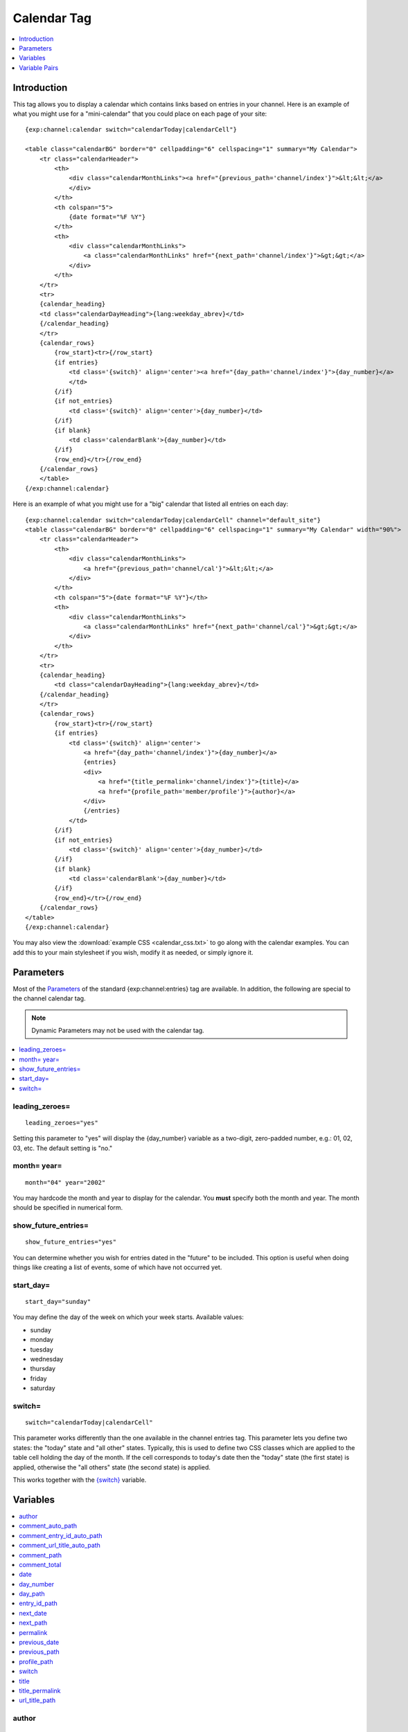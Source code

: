 ############
Calendar Tag
############

.. contents::
   :local:
   :depth: 1

************
Introduction
************

This tag allows you to display a calendar which contains links based on
entries in your channel. Here is an example of what you might use for a
"mini-calendar" that you could place on each page of your site:

::

    {exp:channel:calendar switch="calendarToday|calendarCell"}

    <table class="calendarBG" border="0" cellpadding="6" cellspacing="1" summary="My Calendar">
        <tr class="calendarHeader">
            <th>
                <div class="calendarMonthLinks"><a href="{previous_path='channel/index'}">&lt;&lt;</a>
                </div>
            </th>
            <th colspan="5">
                {date format="%F %Y"}
            </th>
            <th>
                <div class="calendarMonthLinks">
                    <a class="calendarMonthLinks" href="{next_path='channel/index'}">&gt;&gt;</a>
                </div>
            </th>
        </tr>
        <tr>
        {calendar_heading}
        <td class="calendarDayHeading">{lang:weekday_abrev}</td>    
        {/calendar_heading}
        </tr>
        {calendar_rows}
            {row_start}<tr>{/row_start}
            {if entries}
                <td class='{switch}' align='center'><a href="{day_path='channel/index'}">{day_number}</a>
                </td>
            {/if}
            {if not_entries}
                <td class='{switch}' align='center'>{day_number}</td> 
            {/if}
            {if blank}
                <td class='calendarBlank'>{day_number}</td>
            {/if}
            {row_end}</tr>{/row_end}
        {/calendar_rows}
        </table>
    {/exp:channel:calendar}

Here is an example of what you might use for a "big" calendar that
listed all entries on each day:

::

    {exp:channel:calendar switch="calendarToday|calendarCell" channel="default_site"}
    <table class="calendarBG" border="0" cellpadding="6" cellspacing="1" summary="My Calendar" width="90%">
        <tr class="calendarHeader">
            <th>
                <div class="calendarMonthLinks">
                    <a href="{previous_path='channel/cal'}">&lt;&lt;</a>
                </div>
            </th>
            <th colspan="5">{date format="%F %Y"}</th>
            <th>
                <div class="calendarMonthLinks">
                    <a class="calendarMonthLinks" href="{next_path='channel/cal'}">&gt;&gt;</a>
                </div>
            </th>
        </tr>
        <tr>
        {calendar_heading}
            <td class="calendarDayHeading">{lang:weekday_abrev}</td>            
        {/calendar_heading}
        </tr>
        {calendar_rows}
            {row_start}<tr>{/row_start}
            {if entries}
                <td class='{switch}' align='center'>
                    <a href="{day_path='channel/index'}">{day_number}</a>             
                    {entries}
                    <div>
                        <a href="{title_permalink='channel/index'}">{title}</a> 
                        <a href="{profile_path='member/profile'}">{author}</a>
                    </div>
                    {/entries}
                </td>
            {/if}
            {if not_entries}
                <td class='{switch}' align='center'>{day_number}</td>
            {/if}
            {if blank}
                <td class='calendarBlank'>{day_number}</td>
            {/if}
            {row_end}</tr>{/row_end}
        {/calendar_rows}
    </table>
    {/exp:channel:calendar}

You may also view the :download:`example CSS <calendar_css.txt>` to go along with
the calendar examples. You can add this to your main stylesheet if you
wish, modify it as needed, or simply ignore it.

**********
Parameters
**********

Most of the `Parameters <channel_entries.html#parameters>`_ of the standard
{exp:channel:entries} tag are available. In addition, the following are
special to the channel calendar tag.

.. note:: Dynamic Parameters may not be used with the calendar tag.

.. contents::
   :local:

leading\_zeroes=
----------------

::

	leading_zeroes="yes"

Setting this parameter to "yes" will display the {day\_number} variable
as a two-digit, zero-padded number, e.g.: 01, 02, 03, etc. The default
setting is "no."

month= year=
------------

::

	month="04" year="2002"

You may hardcode the month and year to display for the calendar. You
**must** specify both the month and year. The month should be specified
in numerical form.

show_future_entries=
----------------------

::

	show_future_entries="yes"

You can determine whether you wish for entries dated in the "future" to
be included. This option is useful when doing things like creating a
list of events, some of which have not occurred yet.

start\_day=
-----------

::

	start_day="sunday"

You may define the day of the week on which your week starts. Available
values:

-  sunday
-  monday
-  tuesday
-  wednesday
-  thursday
-  friday
-  saturday

switch=
-------

::

	switch="calendarToday|calendarCell"

This parameter works differently than the one available in the channel
entries tag. This parameter lets you define two states: the "today"
state and "all other" states. Typically, this is used to define two CSS
classes which are applied to the table cell holding the day of the
month. If the cell corresponds to today's date then the "today" state
(the first state) is applied, otherwise the "all others" state (the
second state) is applied.

This works together with the `{switch} <#var_switch>`_ variable.

*********
Variables
*********

.. contents::
   :local:

author
------

::

	{author}

The author's screen name, if it exists; otherwise, this variable will
display the username. This is used inside the
`{entries}{/entries} <#var_entries>`_ variable pair.

comment\_auto\_path
-------------------

::

	{comment_auto_path}

This variable is replaced by the URL set in the "Comment Page URL"
preference under Admin > Channel Management. No entry id, URL Title, or
other information is included; this is the exact URL from the
preference.

comment\_entry\_id\_auto\_path
------------------------------

::

	{comment_entry_id_auto_path}

This variable is replaced by the URL set in the "Comment Page URL"
preference under Admin > Channel Management. The ID number of the entry
will be automatically added. For example, this

::

	<a href="{comment_entry_id_auto_path}">my entry</a>

Would be rendered like this

::

	<a href="http://example.com/index.php/channel/comments/234/">my entry</a>

comment\_url\_title\_auto\_path
-------------------------------

::

	{comment_url_title_auto_path}

This variable is replaced by the URL set in the "Comment Page URL"
preference under Admin > Channel Management. The URL Title of the entry
will be automatically added. For example, this

::

	<a href="{comment_url_title_auto_path}">my entry</a>

Would be rendered like this

::

	<a href="http://example.com/index.php/channel/comments/ice_cream/">my entry</a>

comment\_path
-------------

::

	{comment_path='channel/comments'}

The URL to the specified template. The ID number of the entry will be
automatically added. For example, this::

	<a href="{comment_path='channel/comments'}">comments</a>

Would be rendered like this::

	<a href="http://example.com/index.php/channel/comments/234/">comments</a>

This is only available for use inside the {entries}{/entries} variable
pair.

comment\_total
--------------

::

	{comment_total}

The total number of comments for a particular entry. This is used inside
the `{entries}{/entries} <#var_entries>`_ variable pair.

date
----

::

	{date format="%F %Y"}

The current date. As with other date variables, this require the
"format" parameter in order to define how the date should be displayed.
See the `date variable
formatting <../../templates/date_variable_formatting.html>`_ page for
more information.

day\_number
-----------

::

	{day_number}

The number of the day of the month.

day\_path
---------

::

	{day_path='channel/index'}

This variable will be replaced by a URL designed to show all entries
from the specified day. Typically, the path should be for your main
Template that shows your multiple entries. For example, this::

	<a href="{day_path='channel/index'}">{day_number}

Might be rendered like this::

	<a href="http://example.com/index.php/channel/2003/02/17/">17</a>

entry\_id\_path
---------------

::

	{entry_id_path='channel/comments'}

The URL to the specified template. The ID number of the entry will be
automatically added. For example, this::

	<a href="{entry_id_path='channel/comments'}">my entry</a>

Would be rendered like this::

	<a href="http://example.com/index.php/channel/comments/234/">my entry</a>

This is only available for use inside the {entries}{/entries} variable
pair.

next\_date
----------

::

	{next_date format="%m %Y"}

The next date for the calendar; i.e. the next month. As with other date
variables, this require the "format" parameter in order to define how
the date should be displayed. See the `date variable
formatting <../../templates/date_variable_formatting.html>`_ page for
more information.

next\_path
----------

::

	{next_path='channel/calendar'}

This variable will be replaced by a URL designed to point to the next
month on the calendar. Typically, the path should be to the current
calendar page.

permalink
---------

::

	{permalink}

This variable defaults to site index with entry ID number::

	http://example.com/235/

In addition, you can specify a template group/template and the entry ID
will automatically be added::

	{permalink="channel/archives"}

Will render as::

	http://example.com/channel/archives/235/

This is only available for use inside the {entries}{/entries} variable
pair.

previous\_date
--------------

::

	{previous_date format="%m %Y"}

The previous date for the calendar; i.e. the previous month. As with
other date variables, this require the "format" parameter in order to
define how the date should be displayed. See the `date variable
formatting <../../templates/date_variable_formatting.html>`_ page for
more information.

previous\_path
--------------

::

	{previous_path='channel/calendar'}

This variable will be replaced by a URL designed to point to the
previous month on the calendar. Typically, the path should be to the
current calendar page.

profile\_path
-------------

::

	{profile_path='member/profile'}

The URL to the author of the current entry. This is used inside the
`{entries}{/entries} <#var_entries>`_ variable pair. The ID number of
the author will be automatically added. Use in a link::

	<a href="{profile_path='member/profile'}">{author}</a>

This is only available for use inside the {entries}{/entries} variable
pair.

switch
------

::

	{switch}

This variable permits you to alternate between any two values as the
entries are displayed. This variable works together with the
`switch= <#par_switch>`_ parameter.

title
-----

::

	{title}

The title of the entry. This is used inside the
`{entries}{/entries} <#var_entries>`_ variable pair.

title\_permalink
----------------

::

	{title_permalink}

This variable uses the "url title" as the link. It defaults to the site
index with the "url title"::

	http://example.com/my_ugly_boyfriend/

In addition, you can specify a specific template group/template and the
"url title" will automatically be added::

	{title_permalink="channel/archives"}

Will render as::

	http://example.com/channel/archives/my_ugly_boyfriend/

**Note:** When creating a new entry, if you don't supply the "url title"
then it will be automatically created from the actual entry title.
Spaces are turned into underscores and quotes are removed. For example,
"Joe's night out" becomes "joes\_night\_out".

This is only available for use inside the {entries}{/entries} variable
pair.

url\_title\_path
----------------

::

	{url_title_path='channel/archives'}

The URL to the specified template. The "url title" of the entry will be
automatically added. For example, this::

	<a href="{url_title_path='channel/archives'}">permalink</a>

Would be rendered like this::

	<a href="http://example.com/index.php/channel/archives/ice_cream/">permalink</a>

This is only available for use inside the {entries}{/entries} variable
pair.

**************
Variable Pairs
**************

.. contents::
   :local:

calendar\_heading
-----------------

::

	{calendar_heading}
	    <td class="calendarDayHeading">{lang:weekday_abrev}</td> 
	{/calendar_heading}

This variable pair is used to create the table row showing the days of
the week. You can use one of three variables to determine what is shown
for the day:

#. **{lang:weekday\_abrev}**: The one-letter abbreviation for the day of
   the week. i.e. M, T, etc.
#. **{lang:weekday\_long}**: The full-text for the day of the week. i.e.
   Monday, Tuesday, etc.
#. **{lang:weekday\_short}**: The short-text for the day of the week.
   i.e. Mon, Tue, etc.

Using these variables will allow the calendar to display the day names
in the appropriate language for the user. If they have a language
specified in their profile then the system will use that, otherwise it
will use the default language specified in the Control Panel.

calendar\_rows
--------------

::

	{calendar_rows}
	    {row_start}<tr>{/row_start}
	        <td class='{switch}' align='center'>
	            <a href="{day_path='channel/index'}">{day_number}</a>
	            {entries}
	            <div>
	                <a href="{title_permalink='channel/index'}">{title}</a> <a href="{profile_path='member/profile'}">{author}</a>
	            </div>
	            {/entries}
	        </td>
	    {row_end}</tr>{/row_end}
	{/calendar_rows}

This variable pair is used to create the rows of dates for the calendar.

entries
-------

::

	{entries}
	    <div>
	        <a href="{title_permalink='channel/index'}">{title}</a> <a href="{profile_path='member/profile'}">{author}</a>
	    </div>
	{/entries}

This variable pair will loop through entries in the specified channel(s)
that occur on that date.

row\_end
--------

::

	{row_end}</tr>{/row_end}

This variable pair simply defines what content to use at the end of a
row.

row\_start
----------

::

	{row_start}<tr>{/row_start}

This variable pair simply defines what content to use at the start of a
row.
